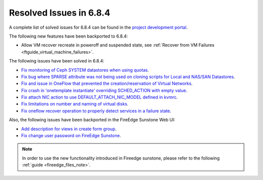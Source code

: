 .. _resolved_issues_684:

Resolved Issues in 6.8.4
--------------------------------------------------------------------------------

A complete list of solved issues for 6.8.4 can be found in the `project development portal <https://github.com/OpenNebula/one/milestone/77?closed=1>`__.


The following new features have been backported to 6.8.4:

- Allow VM recover recreate in poweroff and suspended state, see :ref:`Recover from VM Failures <ftguide_virtual_machine_failures>`.



The following issues have been solved in 6.8.4:

- `Fix monitoring of Ceph SYSTEM datastores when using quotas <https://github.com/OpenNebula/one/issues/6564>`__.
- `Fix bug where SPARSE attribute was not being used on cloning scripts for Local and NAS/SAN Datastores <https://github.com/OpenNebula/one/issues/6487>`__.
- `Fix and issue in OneFlow that prevented the creation/reservation of Virtual Networks <https://github.com/OpenNebula/terraform-provider-opennebula/issues/527>`__.
- `Fix crash in 'onetemplate instantiate' overriding SCHED_ACTION with empty value <https://github.com/OpenNebula/one/issues/6580>`__.
- `Fix attach NIC action to use DEFAULT_ATTACH_NIC_MODEL defined in kvmrc <https://github.com/OpenNebula/one/issues/6575>`__.
- `Fix limitations on number and naming of virtual disks <https://github.com/OpenNebula/one/issues/6291>`__.
- `Fix oneflow recover operation to properly detect services in a failure state <https://github.com/OpenNebula/one/issues/6396>`__.

Also, the following issues have been backported in the FireEdge Sunstone Web UI:

- `Add description for views in create form group <https://github.com/OpenNebula/one/issues/6399>`__.
- `Fix change user password on FireEdge Sunstone <https://github.com/OpenNebula/one/issues/6471>`__.

.. note::
   In order to use the new functionality introduced in Fireedge sunstone, please refer to the following :ref:`guide <fireedge_files_note>`.

